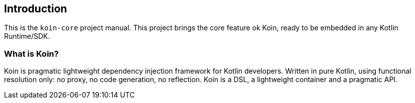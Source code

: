 == Introduction

This is the `koin-core` project manual. This project brings the core feature ok Koin, ready to be embedded in any Kotlin Runtime/SDK.

=== What is Koin?

Koin is pragmatic lightweight dependency injection framework for Kotlin developers. Written in pure Kotlin, using functional resolution only: no proxy, no code generation, no reflection. Koin is a DSL, a lightweight container and a pragmatic API.






